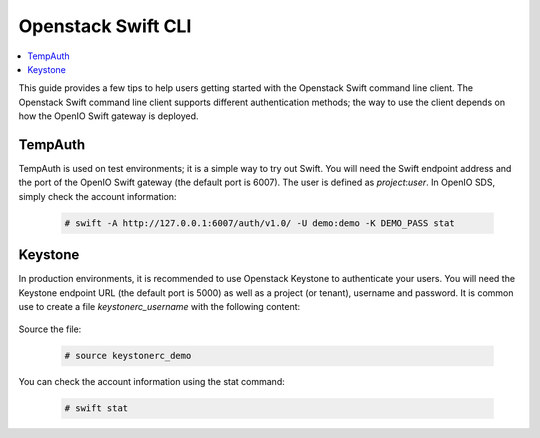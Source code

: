.. _label-swift-cli-example:

===================
Openstack Swift CLI
===================

.. contents::
   :backlinks: none
   :depth: 1
   :local:

This guide provides a few tips to help users getting started with the Openstack Swift command line client.
The Openstack Swift command line client supports different authentication methods; the way to use the client
depends on how the OpenIO Swift gateway is deployed.

TempAuth
========

TempAuth is used on test environments; it is a simple way to try out Swift.
You will need the Swift endpoint address and the port of the OpenIO Swift gateway (the default port is 6007).
The user is defined as *project*:*user*.
In OpenIO SDS, simply check the account information:

   .. code-block:: console

    # swift -A http://127.0.0.1:6007/auth/v1.0/ -U demo:demo -K DEMO_PASS stat


Keystone
========

In production environments, it is recommended to use Openstack Keystone to authenticate your users.
You will need the Keystone endpoint URL (the default port is 5000) as well as a project (or tenant), username and password. It is common use to create a file *keystonerc_username* with the following content:

   .. code-block:: console
     :caption: keystone v2

     export OS_TENANT_NAME=demo
     export OS_USERNAME=demo
     export OS_PASSWORD=DEMO_PASS
     export OS_AUTH_URL=http://127.0.0.1:5000/v2.0


   .. code-block:: console
     :caption: keystone v3

     export OS_PROJECT_DOMAIN_NAME=default
     export OS_USER_DOMAIN_NAME=default
     export OS_PROJECT_NAME=demo
     export OS_USERNAME=demo
     export OS_PASSWORD=DEMO_PASS
     export OS_AUTH_URL=http://127.0.0.1:5000/v3
     export OS_IDENTITY_API_VERSION=3
     export OS_IMAGE_API_VERSION=2


Source the file:

   .. code-block:: console

     # source keystonerc_demo

You can check the account information using the stat command:

   .. code-block:: console

     # swift stat
